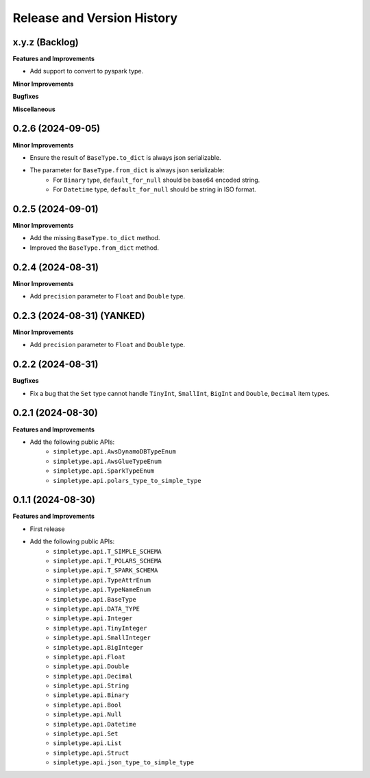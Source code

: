 .. _release_history:

Release and Version History
==============================================================================


x.y.z (Backlog)
~~~~~~~~~~~~~~~~~~~~~~~~~~~~~~~~~~~~~~~~~~~~~~~~~~~~~~~~~~~~~~~~~~~~~~~~~~~~~~
**Features and Improvements**

- Add support to convert to pyspark type.

**Minor Improvements**

**Bugfixes**

**Miscellaneous**


0.2.6 (2024-09-05)
~~~~~~~~~~~~~~~~~~~~~~~~~~~~~~~~~~~~~~~~~~~~~~~~~~~~~~~~~~~~~~~~~~~~~~~~~~~~~~
**Minor Improvements**

- Ensure the result of ``BaseType.to_dict`` is always json serializable.
- The parameter for ``BaseType.from_dict`` is always json serializable:
    - For ``Binary`` type, ``default_for_null`` should be base64 encoded string.
    - For ``Datetime`` type, ``default_for_null`` should be string in ISO format.


0.2.5 (2024-09-01)
~~~~~~~~~~~~~~~~~~~~~~~~~~~~~~~~~~~~~~~~~~~~~~~~~~~~~~~~~~~~~~~~~~~~~~~~~~~~~~
**Minor Improvements**

- Add the missing ``BaseType.to_dict`` method.
- Improved the ``BaseType.from_dict`` method.


0.2.4 (2024-08-31)
~~~~~~~~~~~~~~~~~~~~~~~~~~~~~~~~~~~~~~~~~~~~~~~~~~~~~~~~~~~~~~~~~~~~~~~~~~~~~~
**Minor Improvements**

- Add ``precision`` parameter to ``Float`` and ``Double`` type.


0.2.3 (2024-08-31) (YANKED)
~~~~~~~~~~~~~~~~~~~~~~~~~~~~~~~~~~~~~~~~~~~~~~~~~~~~~~~~~~~~~~~~~~~~~~~~~~~~~~
**Minor Improvements**

- Add ``precision`` parameter to ``Float`` and ``Double`` type.


0.2.2 (2024-08-31)
~~~~~~~~~~~~~~~~~~~~~~~~~~~~~~~~~~~~~~~~~~~~~~~~~~~~~~~~~~~~~~~~~~~~~~~~~~~~~~
**Bugfixes**

- Fix a bug that the ``Set`` type cannot handle ``TinyInt``, ``SmallInt``, ``BigInt`` and ``Double``, ``Decimal`` item types.


0.2.1 (2024-08-30)
~~~~~~~~~~~~~~~~~~~~~~~~~~~~~~~~~~~~~~~~~~~~~~~~~~~~~~~~~~~~~~~~~~~~~~~~~~~~~~
**Features and Improvements**

- Add the following public APIs:
    - ``simpletype.api.AwsDynamoDBTypeEnum``
    - ``simpletype.api.AwsGlueTypeEnum``
    - ``simpletype.api.SparkTypeEnum``
    - ``simpletype.api.polars_type_to_simple_type``


0.1.1 (2024-08-30)
~~~~~~~~~~~~~~~~~~~~~~~~~~~~~~~~~~~~~~~~~~~~~~~~~~~~~~~~~~~~~~~~~~~~~~~~~~~~~~
**Features and Improvements**

- First release
- Add the following public APIs:
    - ``simpletype.api.T_SIMPLE_SCHEMA``
    - ``simpletype.api.T_POLARS_SCHEMA``
    - ``simpletype.api.T_SPARK_SCHEMA``
    - ``simpletype.api.TypeAttrEnum``
    - ``simpletype.api.TypeNameEnum``
    - ``simpletype.api.BaseType``
    - ``simpletype.api.DATA_TYPE``
    - ``simpletype.api.Integer``
    - ``simpletype.api.TinyInteger``
    - ``simpletype.api.SmallInteger``
    - ``simpletype.api.BigInteger``
    - ``simpletype.api.Float``
    - ``simpletype.api.Double``
    - ``simpletype.api.Decimal``
    - ``simpletype.api.String``
    - ``simpletype.api.Binary``
    - ``simpletype.api.Bool``
    - ``simpletype.api.Null``
    - ``simpletype.api.Datetime``
    - ``simpletype.api.Set``
    - ``simpletype.api.List``
    - ``simpletype.api.Struct``
    - ``simpletype.api.json_type_to_simple_type``
